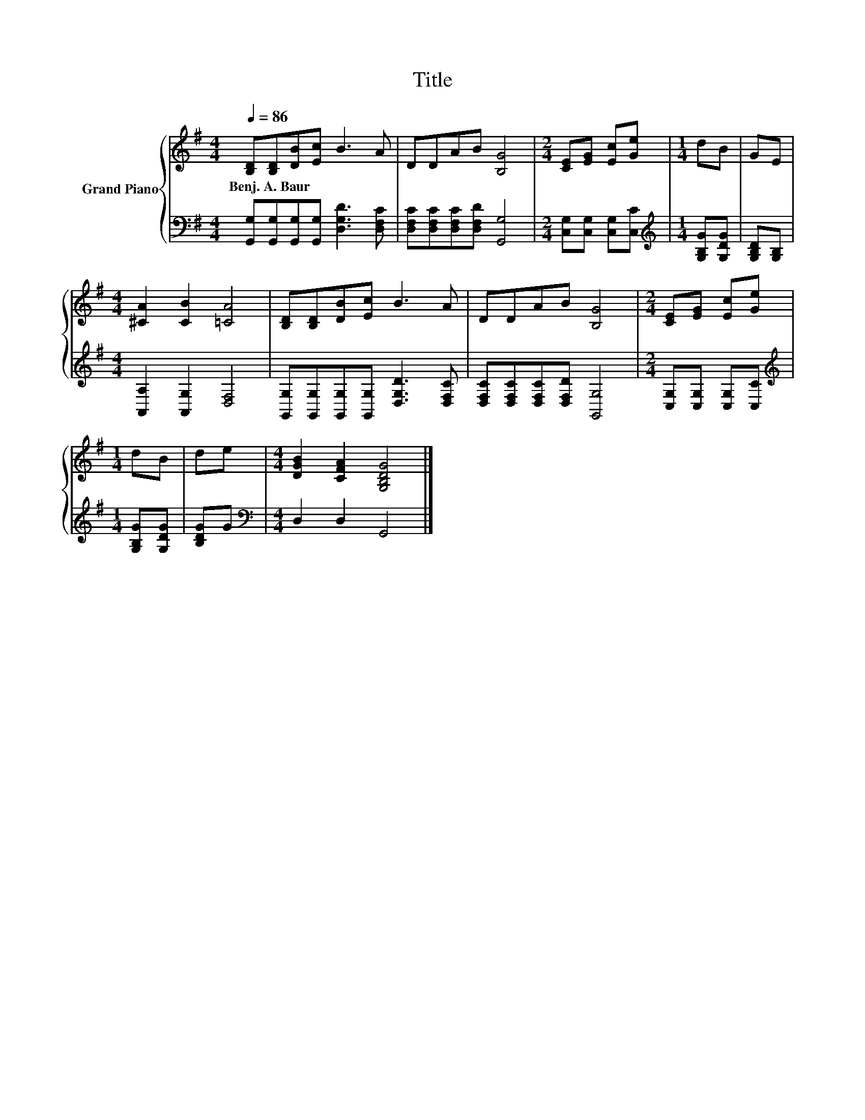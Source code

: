 X:1
T:Title
%%score { 1 | 2 }
L:1/8
Q:1/4=86
M:4/4
K:G
V:1 treble nm="Grand Piano"
V:2 bass 
V:1
 [B,D][B,D][DB][Ec] B3 A | DDAB [B,G]4 |[M:2/4] [CE][EG] [Ec][Ge] |[M:1/4] dB | GE | %5
w: Benj.~A.~Baur * * * * *|||||
[M:4/4] [^CA]2 [CB]2 [=CA]4 | [B,D][B,D][DB][Ec] B3 A | DDAB [B,G]4 |[M:2/4] [CE][EG] [Ec][Ge] | %9
w: ||||
[M:1/4] dB | de |[M:4/4] [DGB]2 [CFA]2 [G,B,DG]4 |] %12
w: |||
V:2
 [G,,G,][G,,G,][G,,G,][G,,G,] [D,G,D]3 [D,F,C] | [D,F,C][D,F,C][D,F,C][D,F,D] [G,,G,]4 | %2
[M:2/4] [C,G,][C,G,] [C,G,][C,C] |[M:1/4][K:treble] [G,B,G][G,DG] | [G,B,D][G,B,] | %5
[M:4/4] [A,,A,]2 [A,,G,]2 [D,F,]4 | [G,,G,][G,,G,][G,,G,][G,,G,] [D,G,D]3 [D,F,C] | %7
 [D,F,C][D,F,C][D,F,C][D,F,D] [G,,G,]4 |[M:2/4] [C,G,][C,G,] [C,G,][C,C] | %9
[M:1/4][K:treble] [G,B,G][G,DG] | [B,DG]G |[M:4/4][K:bass] D,2 D,2 G,,4 |] %12

